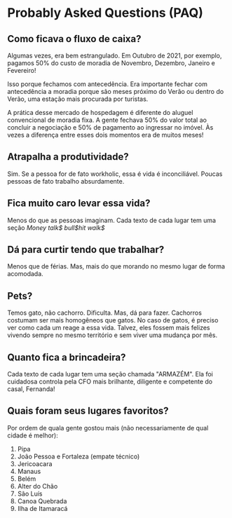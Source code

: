 * Probably Asked Questions (PAQ)

** Como ficava o fluxo de caixa?

Algumas vezes, era bem estrangulado. Em Outubro de 2021, por exemplo,
pagamos 50% do custo de moradia de Novembro, Dezembro, Janeiro e
Fevereiro!

Isso porque fechamos com antecedência. Era importante fechar com
antecedência a moradia porque são meses próximo do Verão ou dentro do
Verão, uma estação mais procurada por turistas.

A prática desse mercado de hospedagem é diferente do aluguel
convencional de moradia fixa. A gente fechava 50% do valor total
ao concluir a negociação e 50% de pagamento ao ingressar no imóvel. Às
vezes a diferença entre esses dois momentos era de muitos meses!

** Atrapalha a produtividade?
Sim. Se a pessoa for de fato workholic, essa é vida é
inconciliável. Poucas pessoas de fato trabalho absurdamente.

** Fica muito caro levar essa vida?
Menos do que as pessoas imaginam. Cada texto de cada lugar tem uma
seção /Money talk$ bull$hit walk$/

** Dá para curtir tendo que trabalhar?
Menos que de férias. Mas, mais do que morando no mesmo lugar de forma
acomodada.

** Pets?
Temos gato, não cachorro. Dificulta. Mas, dá para fazer. Cachorros
costumam ser mais homogêneos que gatos. No caso de gatos, é preciso
ver como cada um reage a essa vida. Talvez, eles fossem mais felizes
vivendo sempre no mesmo território e sem viver uma mudança por mês.

** Quanto fica a brincadeira?
Cada texto de cada lugar tem uma seção chamada "ARMAZÉM". Ela foi
cuidadosa controla pela CFO mais brilhante, diligente e competente do
casal, Fernanda!

** Quais foram seus lugares favoritos?
   Por ordem de quala  gente gostou mais (não necessariamente de qual cidade é melhor):

   1. Pipa
   2. João Pessoa e Fortaleza (empate técnico)
   3. Jericoacara
   4. Manaus
   5. Belém
   6. Alter do Chão
   7. São Luís
   8. Canoa Quebrada
   9. Ilha de Itamaracá
